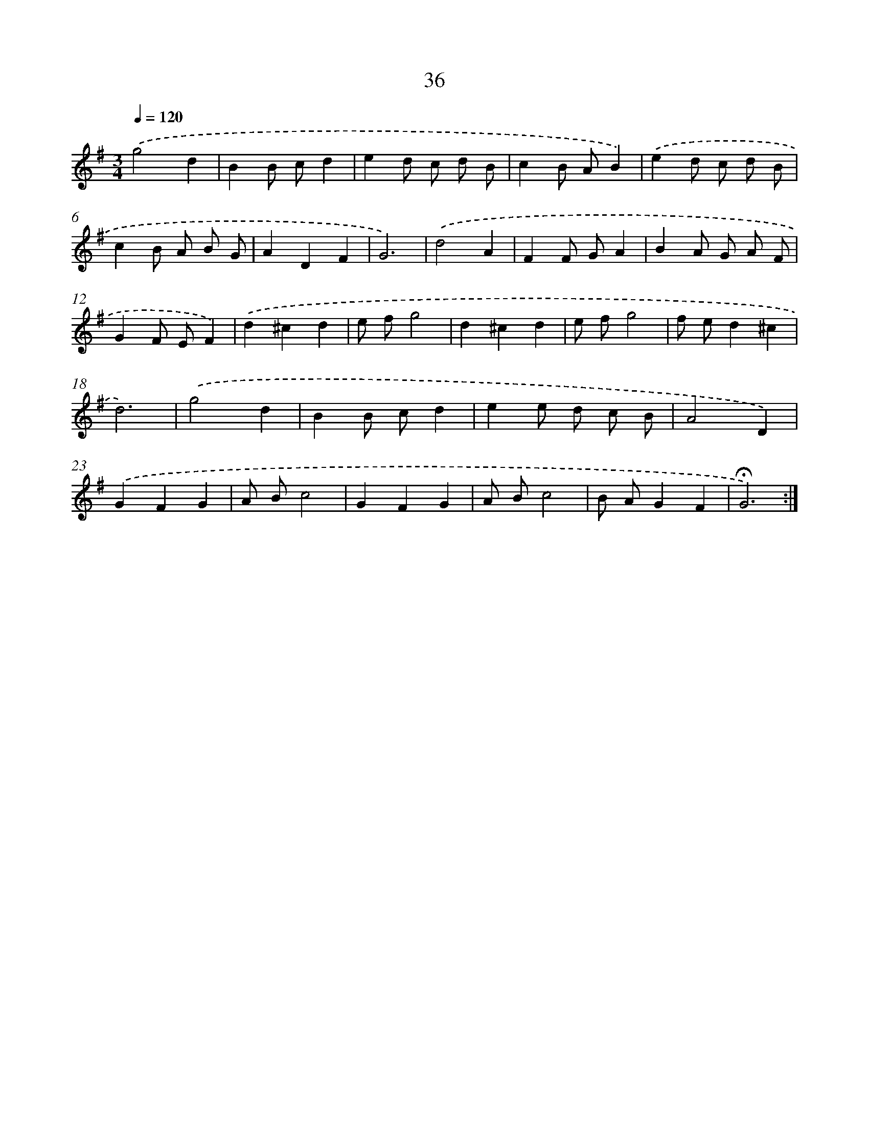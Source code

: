 X: 17474
T: 36
%%abc-version 2.0
%%abcx-abcm2ps-target-version 5.9.1 (29 Sep 2008)
%%abc-creator hum2abc beta
%%abcx-conversion-date 2018/11/01 14:38:13
%%humdrum-veritas 4268717626
%%humdrum-veritas-data 1329060835
%%continueall 1
%%barnumbers 0
L: 1/8
M: 3/4
Q: 1/4=120
K: G clef=treble
.('g4d2 |
B2B cd2 |
e2d c d B |
c2B AB2) |
.('e2d c d B |
c2B A B G |
A2D2F2 |
G6) |
.('d4A2 |
F2F GA2 |
B2A G A F |
G2F EF2) |
.('d2^c2d2 |
e fg4 |
d2^c2d2 |
e fg4 |
f ed2^c2 |
d6) |
.('g4d2 |
B2B cd2 |
e2e d c B |
A4D2) |
.('G2F2G2 |
A Bc4 |
G2F2G2 |
A Bc4 |
B AG2F2 |
!fermata!G6) :|]
